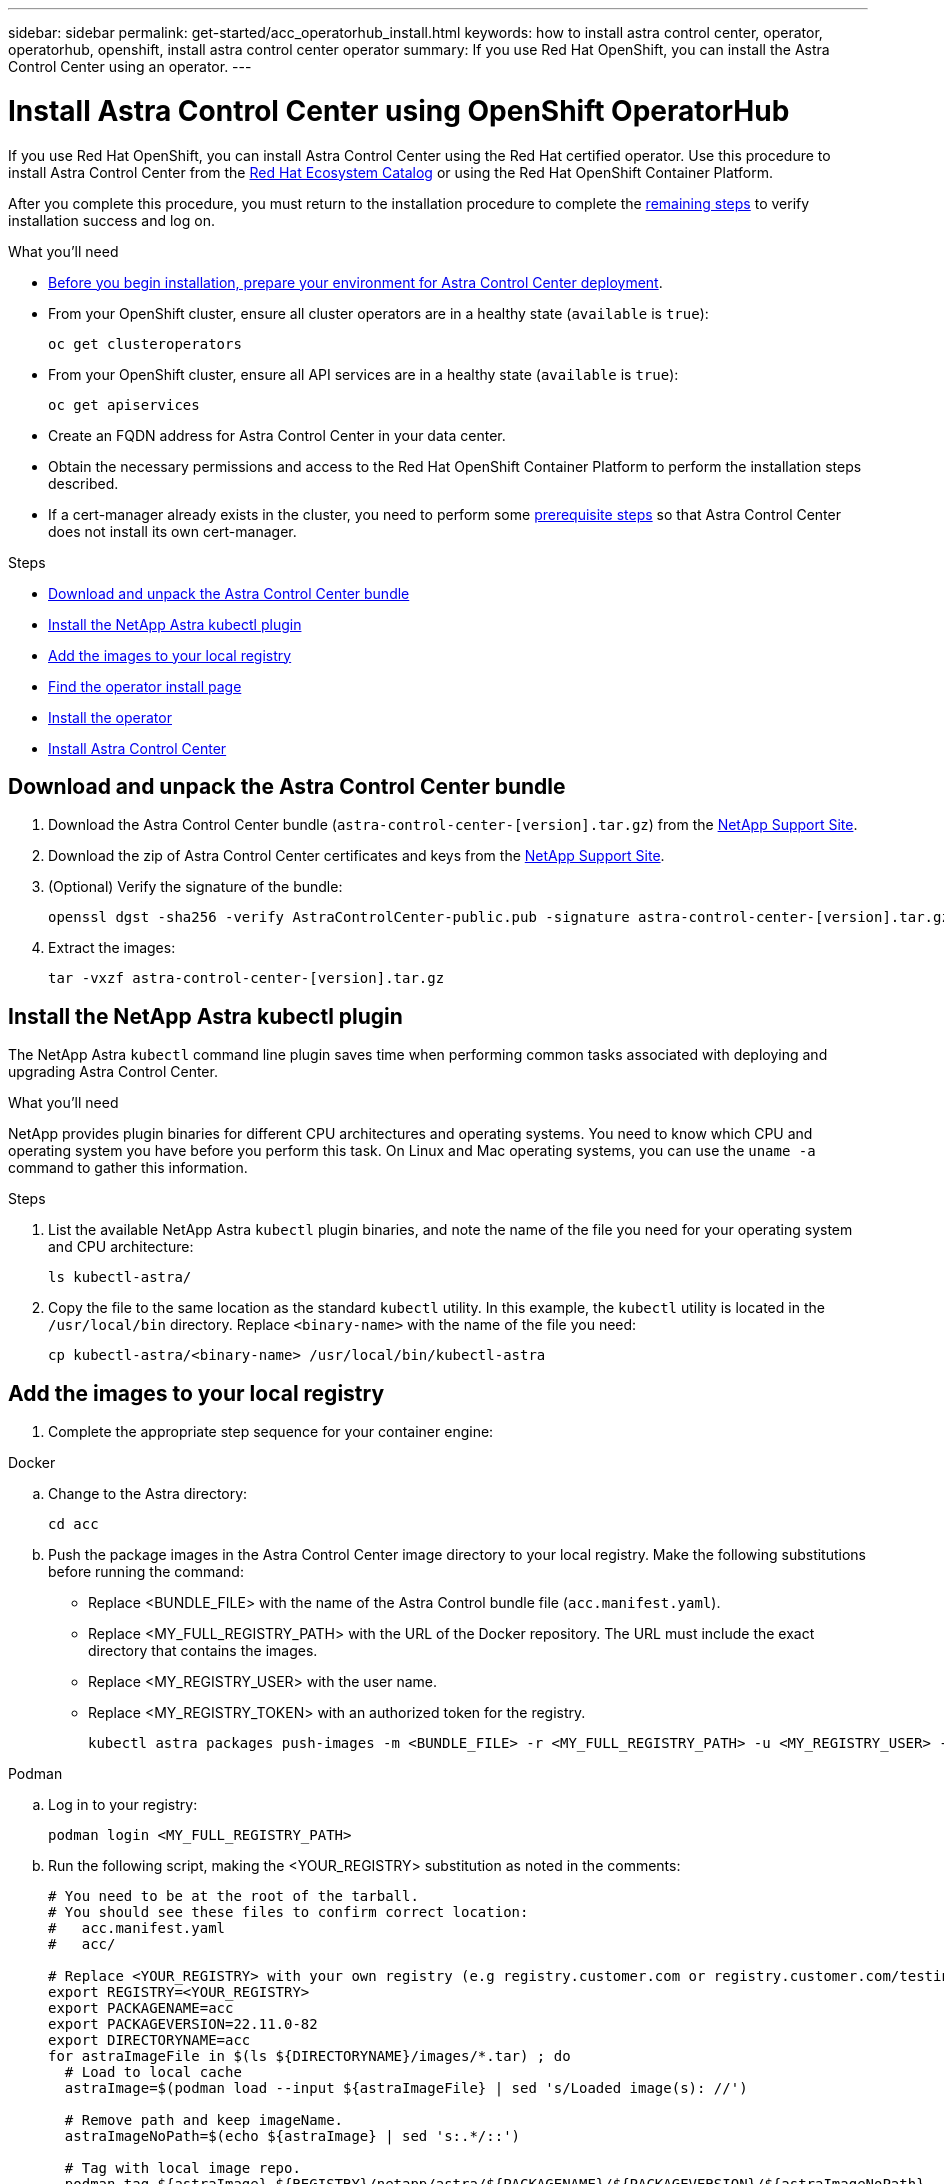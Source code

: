 ---
sidebar: sidebar
permalink: get-started/acc_operatorhub_install.html
keywords: how to install astra control center, operator, operatorhub, openshift, install astra control center operator
summary: If you use Red Hat OpenShift, you can install the Astra Control Center using an operator.
---

= Install Astra Control Center using OpenShift OperatorHub
:hardbreaks:
:icons: font
:imagesdir: ../media/get-started/

[.lead]
If you use Red Hat OpenShift, you can install Astra Control Center using the Red Hat certified operator. Use this procedure to install Astra Control Center from the https://catalog.redhat.com/software/operators/explore[Red Hat Ecosystem Catalog^] or using the Red Hat OpenShift Container Platform.

After you complete this procedure, you must return to the installation procedure to complete the link:../get-started/install_acc.html#verify-system-status[remaining steps] to verify installation success and log on.

.What you'll need
* link:requirements.html[Before you begin installation, prepare your environment for Astra Control Center deployment].
* From your OpenShift cluster, ensure all cluster operators are in a healthy state (`available` is `true`):
+
[source,console]
----
oc get clusteroperators
----

* From your OpenShift cluster, ensure all API services are in a healthy state (`available` is `true`):
+
[source,console]
----
oc get apiservices
----

* Create an FQDN address for Astra Control Center in your data center.
* Obtain the necessary permissions and access to the Red Hat OpenShift Container Platform to perform the installation steps described.
* If a cert-manager already exists in the cluster, you need to perform some link:../get-started/cert-manager-prereqs.html[prerequisite steps] so that Astra Control Center does not install its own cert-manager.

.Steps

* <<Download and unpack the Astra Control Center bundle>>
* <<Install the NetApp Astra kubectl plugin>>
* <<Add the images to your local registry>>
* <<Find the operator install page>>
* <<Install the operator>>
* <<Install Astra Control Center>>

== Download and unpack the Astra Control Center bundle

. Download the Astra Control Center bundle (`astra-control-center-[version].tar.gz`) from the https://mysupport.netapp.com/site/products/all/details/astra-control-center/downloads-tab[NetApp Support Site^].
. Download the zip of Astra Control Center certificates and keys from the https://mysupport.netapp.com/site/products/all/details/astra-control-center/downloads-tab[NetApp Support Site^].
. (Optional) Verify the signature of the bundle:
+
[source,console]
----
openssl dgst -sha256 -verify AstraControlCenter-public.pub -signature astra-control-center-[version].tar.gz.sig astra-control-center-[version].tar.gz
----
. Extract the images:
+
[source,console]
----
tar -vxzf astra-control-center-[version].tar.gz
----

== Install the NetApp Astra kubectl plugin

The NetApp Astra `kubectl` command line plugin saves time when performing common tasks associated with deploying and upgrading Astra Control Center.

.What you'll need

NetApp provides plugin binaries for different CPU architectures and operating systems. You need to know which CPU and operating system you have before you perform this task. On Linux and Mac operating systems, you can use the `uname -a` command to gather this information.

.Steps

. List the available NetApp Astra `kubectl` plugin binaries, and note the name of the file you need for your operating system and CPU architecture:
+
[source,console]
----
ls kubectl-astra/
----
. Copy the file to the same location as the standard `kubectl` utility. In this example, the `kubectl` utility is located in the `/usr/local/bin` directory. Replace `<binary-name>` with the name of the file you need:
+
[source,console]
----
cp kubectl-astra/<binary-name> /usr/local/bin/kubectl-astra
----


== Add the images to your local registry

. Complete the appropriate step sequence for your container engine: 

// start tabbed block for docker and podman approaches

[role="tabbed-block"]
====

.Docker
--
.. Change to the Astra directory:
+
[source,console]
----
cd acc
----
.. [[substep_image_local_registry_push]]Push the package images in the Astra Control Center image directory to your local registry. Make the following substitutions before running the command:
+

* Replace <BUNDLE_FILE> with the name of the Astra Control bundle file (`acc.manifest.yaml`).
* Replace <MY_FULL_REGISTRY_PATH> with the URL of the Docker repository.  The URL must include the exact directory that contains the images.
* Replace <MY_REGISTRY_USER> with the user name.
* Replace <MY_REGISTRY_TOKEN> with an authorized token for the registry.
+
[source,console]
----
kubectl astra packages push-images -m <BUNDLE_FILE> -r <MY_FULL_REGISTRY_PATH> -u <MY_REGISTRY_USER> -p <MY_REGISTRY_TOKEN>
----
--

.Podman
--
.. Log in to your registry:
+
[source,console]
----
podman login <MY_FULL_REGISTRY_PATH>
----
.. Run the following script, making the <YOUR_REGISTRY> substitution as noted in the comments:
+
[source,console]
----
# You need to be at the root of the tarball.
# You should see these files to confirm correct location:
#   acc.manifest.yaml
#   acc/

# Replace <YOUR_REGISTRY> with your own registry (e.g registry.customer.com or registry.customer.com/testing, etc..)
export REGISTRY=<YOUR_REGISTRY>
export PACKAGENAME=acc
export PACKAGEVERSION=22.11.0-82
export DIRECTORYNAME=acc
for astraImageFile in $(ls ${DIRECTORYNAME}/images/*.tar) ; do
  # Load to local cache
  astraImage=$(podman load --input ${astraImageFile} | sed 's/Loaded image(s): //')
 
  # Remove path and keep imageName.
  astraImageNoPath=$(echo ${astraImage} | sed 's:.*/::')
 
  # Tag with local image repo.
  podman tag ${astraImage} ${REGISTRY}/netapp/astra/${PACKAGENAME}/${PACKAGEVERSION}/${astraImageNoPath}
 
  # Push to the local repo.
  podman push ${REGISTRY}/netapp/astra/${PACKAGENAME}/${PACKAGEVERSION}/${astraImageNoPath}
done
----
--

====

// end tabbed block

== Find the operator install page

. Complete one of the following procedures to access the operator install page:
* From Red Hat Openshift web console:
image:openshift_operatorhub.png[Astra Control Center install page]
.. Log in to the OpenShift Container Platform UI.
.. From the side menu, select *Operators > OperatorHub*.
.. Select the NetApp Astra Control Center operator.
.. Select *Install*.

* From Red Hat Ecosystem Catalog:
image:red_hat_catalog.png[Astra Control Center overview page]
.. Select the NetApp Astra Control Center https://catalog.redhat.com/software/operators/detail/611fd22aaf489b8bb1d0f274[operator].
.. Select *Deploy and Use*.

== Install the operator

. Complete the *Install Operator* page and install the operator:
+
NOTE: The operator will be available in all cluster namespaces.

.. Select the operator namespace or `netapp-acc-operator` namespace will be created automatically as part of the operator installation.
.. Select a manual or automatic approval strategy.
+
NOTE: Manual approval is recommended. You should only have a single operator instance running per cluster.

.. Select *Install*.
+
NOTE: If you selected a manual approval strategy, you will be prompted to approve the manual install plan for this operator.

. From the console, go to the OperatorHub menu and confirm that the operator installed successfully.

== Install Astra Control Center

. From the console within the details view of the Astra Control Center operator, select `Create instance` in the Provided APIs section.
. Complete the `Create AstraControlCenter` form field:
.. Keep or adjust the Astra Control Center name.
.. (Optional) Enable or disable Auto Support. Retaining Auto Support functionality is recommended.
.. Enter the Astra Control Center address. Do not enter `http://` or `https://` in the address.
.. Enter the Astra Control Center version; for example, 21.12.60.
.. Enter an account name, email address, and admin last name.
.. Retain the default volume reclaim policy.
.. In *Image Registry*, enter your local container image registry path. Do not enter `http://` or `https://` in the address.
.. If you use a registry that requires authentication, enter the secret.
.. Enter the admin first name.
.. Configure resources scaling.
.. Retain the default storage class.
.. Define CRD handling preferences.
. Select `Create`.

== What's next

Verify the successful installation of Astra Control Center and complete the link:../get-started/install_acc.html#verify-system-status[remaining steps] to log in. Additionally, you will complete the deployment by also performing link:setup_overview.html[setup tasks].
